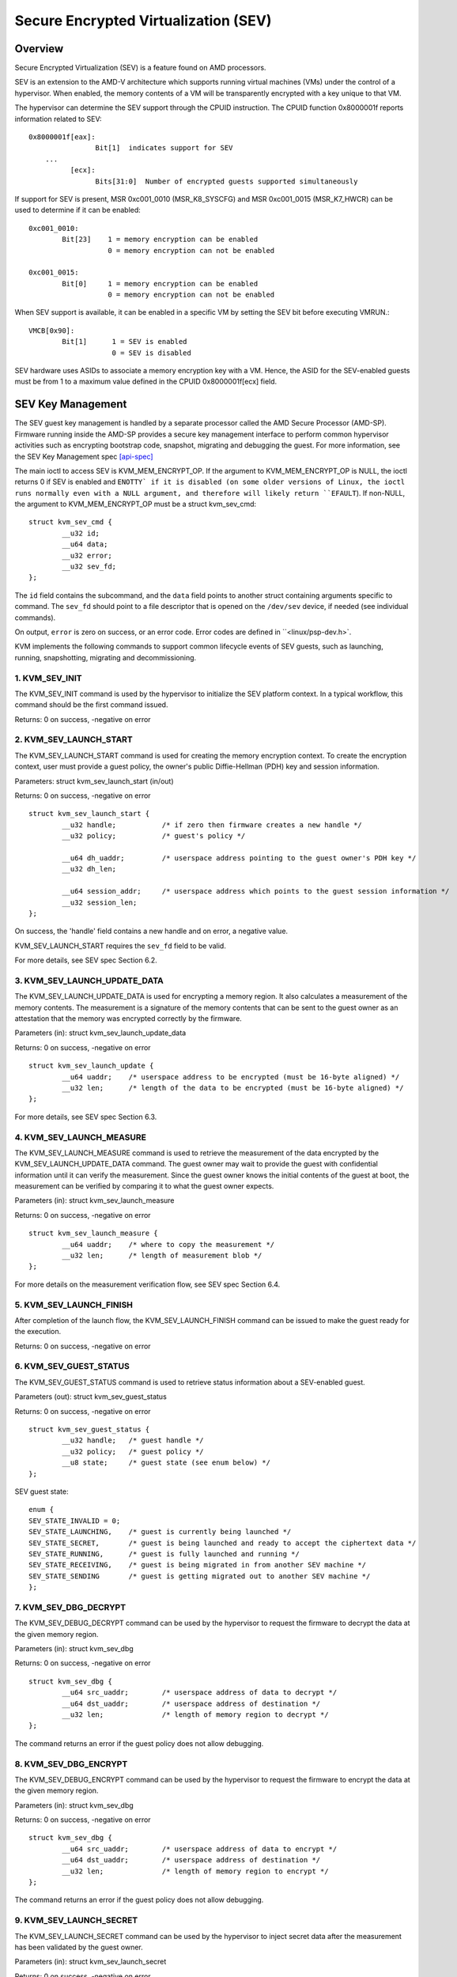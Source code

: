 ======================================
Secure Encrypted Virtualization (SEV)
======================================

Overview
========

Secure Encrypted Virtualization (SEV) is a feature found on AMD processors.

SEV is an extension to the AMD-V architecture which supports running
virtual machines (VMs) under the control of a hypervisor. When enabled,
the memory contents of a VM will be transparently encrypted with a key
unique to that VM.

The hypervisor can determine the SEV support through the CPUID
instruction. The CPUID function 0x8000001f reports information related
to SEV::

	0x8000001f[eax]:
			Bit[1] 	indicates support for SEV
	    ...
		  [ecx]:
			Bits[31:0]  Number of encrypted guests supported simultaneously

If support for SEV is present, MSR 0xc001_0010 (MSR_K8_SYSCFG) and MSR 0xc001_0015
(MSR_K7_HWCR) can be used to determine if it can be enabled::

	0xc001_0010:
		Bit[23]	   1 = memory encryption can be enabled
			   0 = memory encryption can not be enabled

	0xc001_0015:
		Bit[0]	   1 = memory encryption can be enabled
			   0 = memory encryption can not be enabled

When SEV support is available, it can be enabled in a specific VM by
setting the SEV bit before executing VMRUN.::

	VMCB[0x90]:
		Bit[1]	    1 = SEV is enabled
			    0 = SEV is disabled

SEV hardware uses ASIDs to associate a memory encryption key with a VM.
Hence, the ASID for the SEV-enabled guests must be from 1 to a maximum value
defined in the CPUID 0x8000001f[ecx] field.

SEV Key Management
==================

The SEV guest key management is handled by a separate processor called the AMD
Secure Processor (AMD-SP). Firmware running inside the AMD-SP provides a secure
key management interface to perform common hypervisor activities such as
encrypting bootstrap code, snapshot, migrating and debugging the guest. For more
information, see the SEV Key Management spec [api-spec]_

The main ioctl to access SEV is KVM_MEM_ENCRYPT_OP.  If the argument
to KVM_MEM_ENCRYPT_OP is NULL, the ioctl returns 0 if SEV is enabled
and ``ENOTTY` if it is disabled (on some older versions of Linux,
the ioctl runs normally even with a NULL argument, and therefore will
likely return ``EFAULT``).  If non-NULL, the argument to KVM_MEM_ENCRYPT_OP
must be a struct kvm_sev_cmd::

       struct kvm_sev_cmd {
               __u32 id;
               __u64 data;
               __u32 error;
               __u32 sev_fd;
       };


The ``id`` field contains the subcommand, and the ``data`` field points to
another struct containing arguments specific to command.  The ``sev_fd``
should point to a file descriptor that is opened on the ``/dev/sev``
device, if needed (see individual commands).

On output, ``error`` is zero on success, or an error code.  Error codes
are defined in ``<linux/psp-dev.h>`.

KVM implements the following commands to support common lifecycle events of SEV
guests, such as launching, running, snapshotting, migrating and decommissioning.

1. KVM_SEV_INIT
---------------

The KVM_SEV_INIT command is used by the hypervisor to initialize the SEV platform
context. In a typical workflow, this command should be the first command issued.

Returns: 0 on success, -negative on error

2. KVM_SEV_LAUNCH_START
-----------------------

The KVM_SEV_LAUNCH_START command is used for creating the memory encryption
context. To create the encryption context, user must provide a guest policy,
the owner's public Diffie-Hellman (PDH) key and session information.

Parameters: struct  kvm_sev_launch_start (in/out)

Returns: 0 on success, -negative on error

::

        struct kvm_sev_launch_start {
                __u32 handle;           /* if zero then firmware creates a new handle */
                __u32 policy;           /* guest's policy */

                __u64 dh_uaddr;         /* userspace address pointing to the guest owner's PDH key */
                __u32 dh_len;

                __u64 session_addr;     /* userspace address which points to the guest session information */
                __u32 session_len;
        };

On success, the 'handle' field contains a new handle and on error, a negative value.

KVM_SEV_LAUNCH_START requires the ``sev_fd`` field to be valid.

For more details, see SEV spec Section 6.2.

3. KVM_SEV_LAUNCH_UPDATE_DATA
-----------------------------

The KVM_SEV_LAUNCH_UPDATE_DATA is used for encrypting a memory region. It also
calculates a measurement of the memory contents. The measurement is a signature
of the memory contents that can be sent to the guest owner as an attestation
that the memory was encrypted correctly by the firmware.

Parameters (in): struct  kvm_sev_launch_update_data

Returns: 0 on success, -negative on error

::

        struct kvm_sev_launch_update {
                __u64 uaddr;    /* userspace address to be encrypted (must be 16-byte aligned) */
                __u32 len;      /* length of the data to be encrypted (must be 16-byte aligned) */
        };

For more details, see SEV spec Section 6.3.

4. KVM_SEV_LAUNCH_MEASURE
-------------------------

The KVM_SEV_LAUNCH_MEASURE command is used to retrieve the measurement of the
data encrypted by the KVM_SEV_LAUNCH_UPDATE_DATA command. The guest owner may
wait to provide the guest with confidential information until it can verify the
measurement. Since the guest owner knows the initial contents of the guest at
boot, the measurement can be verified by comparing it to what the guest owner
expects.

Parameters (in): struct  kvm_sev_launch_measure

Returns: 0 on success, -negative on error

::

        struct kvm_sev_launch_measure {
                __u64 uaddr;    /* where to copy the measurement */
                __u32 len;      /* length of measurement blob */
        };

For more details on the measurement verification flow, see SEV spec Section 6.4.

5. KVM_SEV_LAUNCH_FINISH
------------------------

After completion of the launch flow, the KVM_SEV_LAUNCH_FINISH command can be
issued to make the guest ready for the execution.

Returns: 0 on success, -negative on error

6. KVM_SEV_GUEST_STATUS
-----------------------

The KVM_SEV_GUEST_STATUS command is used to retrieve status information about a
SEV-enabled guest.

Parameters (out): struct kvm_sev_guest_status

Returns: 0 on success, -negative on error

::

        struct kvm_sev_guest_status {
                __u32 handle;   /* guest handle */
                __u32 policy;   /* guest policy */
                __u8 state;     /* guest state (see enum below) */
        };

SEV guest state:

::

        enum {
        SEV_STATE_INVALID = 0;
        SEV_STATE_LAUNCHING,    /* guest is currently being launched */
        SEV_STATE_SECRET,       /* guest is being launched and ready to accept the ciphertext data */
        SEV_STATE_RUNNING,      /* guest is fully launched and running */
        SEV_STATE_RECEIVING,    /* guest is being migrated in from another SEV machine */
        SEV_STATE_SENDING       /* guest is getting migrated out to another SEV machine */
        };

7. KVM_SEV_DBG_DECRYPT
----------------------

The KVM_SEV_DEBUG_DECRYPT command can be used by the hypervisor to request the
firmware to decrypt the data at the given memory region.

Parameters (in): struct kvm_sev_dbg

Returns: 0 on success, -negative on error

::

        struct kvm_sev_dbg {
                __u64 src_uaddr;        /* userspace address of data to decrypt */
                __u64 dst_uaddr;        /* userspace address of destination */
                __u32 len;              /* length of memory region to decrypt */
        };

The command returns an error if the guest policy does not allow debugging.

8. KVM_SEV_DBG_ENCRYPT
----------------------

The KVM_SEV_DEBUG_ENCRYPT command can be used by the hypervisor to request the
firmware to encrypt the data at the given memory region.

Parameters (in): struct kvm_sev_dbg

Returns: 0 on success, -negative on error

::

        struct kvm_sev_dbg {
                __u64 src_uaddr;        /* userspace address of data to encrypt */
                __u64 dst_uaddr;        /* userspace address of destination */
                __u32 len;              /* length of memory region to encrypt */
        };

The command returns an error if the guest policy does not allow debugging.

9. KVM_SEV_LAUNCH_SECRET
------------------------

The KVM_SEV_LAUNCH_SECRET command can be used by the hypervisor to inject secret
data after the measurement has been validated by the guest owner.

Parameters (in): struct kvm_sev_launch_secret

Returns: 0 on success, -negative on error

::

        struct kvm_sev_launch_secret {
                __u64 hdr_uaddr;        /* userspace address containing the packet header */
                __u32 hdr_len;

                __u64 guest_uaddr;      /* the guest memory region where the secret should be injected */
                __u32 guest_len;

                __u64 trans_uaddr;      /* the hypervisor memory region which contains the secret */
                __u32 trans_len;
        };

10. KVM_SEV_SEND_START
----------------------

The KVM_SEV_SEND_START command can be used by the hypervisor to create an
outgoing guest encryption context.

Parameters (in): struct kvm_sev_send_start

Returns: 0 on success, -negative on error

::
        struct kvm_sev_send_start {
                __u32 policy;                 /* guest policy */

                __u64 pdh_cert_uaddr;         /* platform Diffie-Hellman certificate */
                __u32 pdh_cert_len;

                __u64 plat_certs_uaddr;        /* platform certificate chain */
                __u32 plat_certs_len;

                __u64 amd_certs_uaddr;        /* AMD certificate */
                __u32 amd_certs_len;

                __u64 session_uaddr;          /* Guest session information */
                __u32 session_len;
        };

11. KVM_SEV_SEND_UPDATE_DATA
----------------------------

The KVM_SEV_SEND_UPDATE_DATA command can be used by the hypervisor to encrypt the
outgoing guest memory region with the encryption context creating using
KVM_SEV_SEND_START.

Parameters (in): struct kvm_sev_send_update_data

Returns: 0 on success, -negative on error

::

        struct kvm_sev_launch_send_update_data {
                __u64 hdr_uaddr;        /* userspace address containing the packet header */
                __u32 hdr_len;

                __u64 guest_uaddr;      /* the source memory region to be encrypted */
                __u32 guest_len;

                __u64 trans_uaddr;      /* the destition memory region  */
                __u32 trans_len;
        };

12. KVM_SEV_SEND_FINISH
------------------------

After completion of the migration flow, the KVM_SEV_SEND_FINISH command can be
issued by the hypervisor to delete the encryption context.

Returns: 0 on success, -negative on error

13. KVM_SEV_RECEIVE_START
------------------------

The KVM_SEV_RECEIVE_START command is used for creating the memory encryption
context for an incoming SEV guest. To create the encryption context, the user must
provide a guest policy, the platform public Diffie-Hellman (PDH) key and session
information.

Parameters: struct  kvm_sev_receive_start (in/out)

Returns: 0 on success, -negative on error

::

        struct kvm_sev_receive_start {
                __u32 handle;           /* if zero then firmware creates a new handle */
                __u32 policy;           /* guest's policy */

                __u64 pdh_uaddr;        /* userspace address pointing to the PDH key */
                __u32 pdh_len;

                __u64 session_uaddr;    /* userspace address which points to the guest session information */
                __u32 session_len;
        };

On success, the 'handle' field contains a new handle and on error, a negative value.

For more details, see SEV spec Section 6.12.

References
==========


See [white-paper]_, [api-spec]_, [amd-apm]_ and [kvm-forum]_ for more info.

.. [white-paper] http://amd-dev.wpengine.netdna-cdn.com/wordpress/media/2013/12/AMD_Memory_Encryption_Whitepaper_v7-Public.pdf
.. [api-spec] http://support.amd.com/TechDocs/55766_SEV-KM_API_Specification.pdf
.. [amd-apm] http://support.amd.com/TechDocs/24593.pdf (section 15.34)
.. [kvm-forum]  http://www.linux-kvm.org/images/7/74/02x08A-Thomas_Lendacky-AMDs_Virtualizatoin_Memory_Encryption_Technology.pdf
